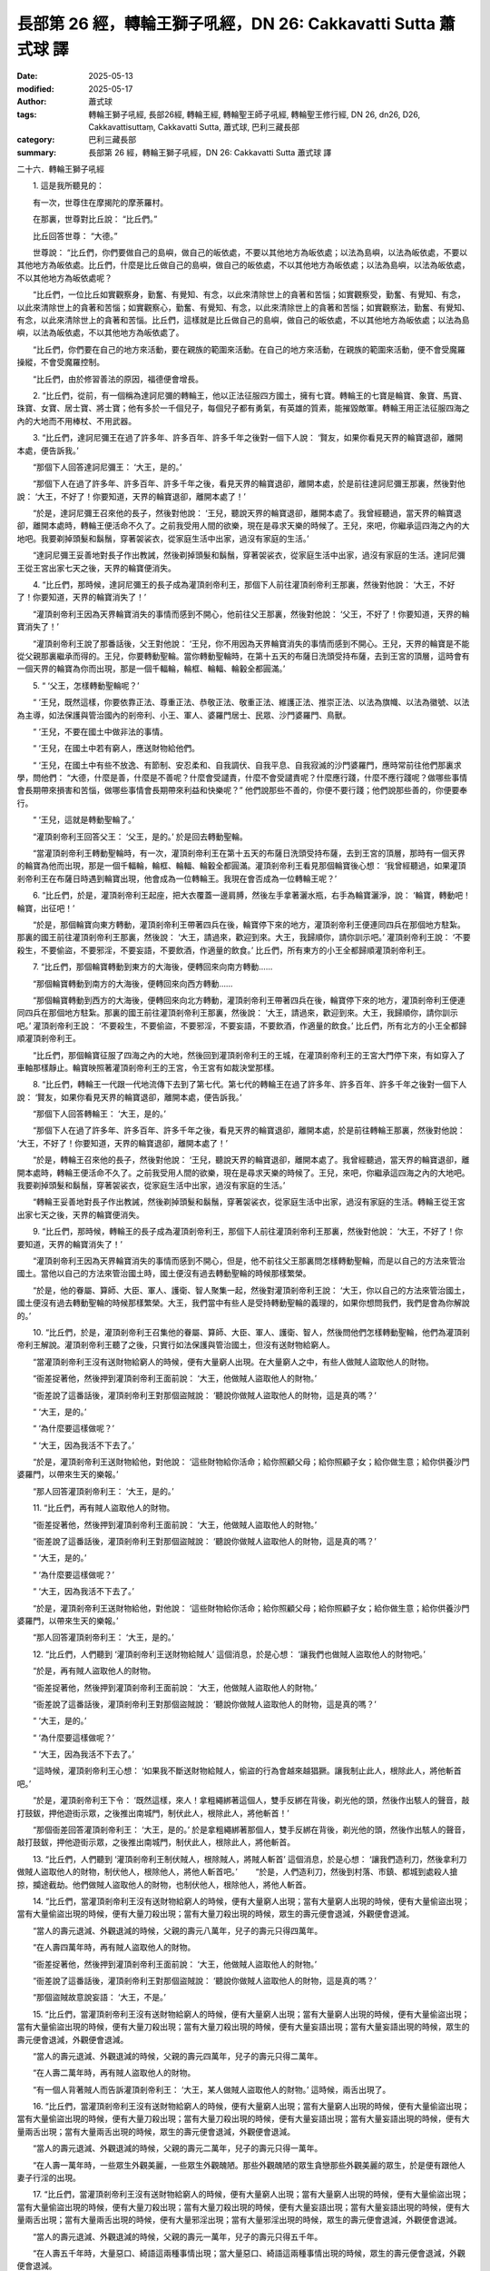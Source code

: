 長部第 26 經，轉輪王獅子吼經，DN 26: Cakkavatti Sutta 蕭式球 譯
==================================================================

:date: 2025-05-13
:modified: 2025-05-17
:author: 蕭式球
:tags: 轉輪王獅子吼經, 長部26經, 轉輪王經, 轉輪聖王師子吼經, 轉輪聖王修行經, DN 26, dn26, D26, Cakkavattisuttaṃ, Cakkavatti Sutta, 蕭式球, 巴利三藏長部
:category: 巴利三藏長部
:summary: 長部第 26 經，轉輪王獅子吼經，DN 26: Cakkavatti Sutta 蕭式球 譯



二十六．轉輪王獅子吼經
　　
　　1. 這是我所聽見的：

　　有一次，世尊住在摩揭陀的摩荼羅村。

　　在那裏，世尊對比丘說： “比丘們。”

　　比丘回答世尊： “大德。”

　　世尊說： “比丘們，你們要做自己的島嶼，做自己的皈依處，不要以其他地方為皈依處；以法為島嶼，以法為皈依處，不要以其他地方為皈依處。比丘們，什麼是比丘做自己的島嶼，做自己的皈依處，不以其他地方為皈依處；以法為島嶼，以法為皈依處，不以其他地方為皈依處呢？

　　“比丘們，一位比丘如實觀察身，勤奮、有覺知、有念，以此來清除世上的貪著和苦惱；如實觀察受，勤奮、有覺知、有念，以此來清除世上的貪著和苦惱；如實觀察心，勤奮、有覺知、有念，以此來清除世上的貪著和苦惱；如實觀察法，勤奮、有覺知、有念，以此來清除世上的貪著和苦惱。比丘們，這樣就是比丘做自己的島嶼，做自己的皈依處，不以其他地方為皈依處；以法為島嶼，以法為皈依處，不以其他地方為皈依處了。

　　“比丘們，你們要在自己的地方來活動，要在親族的範圍來活動。在自己的地方來活動，在親族的範圍來活動，便不會受魔羅操縱，不會受魔羅控制。

　　“比丘們，由於修習善法的原因，福德便會增長。

　　2. “比丘們，從前，有一個稱為達訶尼彌的轉輪王，他以正法征服四方國土，擁有七寶。轉輪王的七寶是輪寶、象寶、馬寶、珠寶、女寶、居士寶、將士寶；他有多於一千個兒子，每個兒子都有勇氣，有英雄的質素，能摧毀敵軍。轉輪王用正法征服四海之內的大地而不用棒杖、不用武器。

　　3. “比丘們，達訶尼彌王在過了許多年、許多百年、許多千年之後對一個下人說： ‘賢友，如果你看見天界的輪寶退卻，離開本處，便告訴我。’

　　“那個下人回答達訶尼彌王： ‘大王，是的。’

　　“那個下人在過了許多年、許多百年、許多千年之後，看見天界的輪寶退卻，離開本處，於是前往達訶尼彌王那裏，然後對他說： ‘大王，不好了！你要知道，天界的輪寶退卻，離開本處了！’

　　“於是，達訶尼彌王召來他的長子，然後對他說： ‘王兒，聽說天界的輪寶退卻，離開本處了。我曾經聽過，當天界的輪寶退卻，離開本處時，轉輪王便活命不久了。之前我受用人間的欲樂，現在是尋求天樂的時候了。王兒，來吧，你繼承這四海之內的大地吧。我要剃掉頭髮和鬍鬚，穿著袈裟衣，從家庭生活中出家，過沒有家庭的生活。’

　　“達訶尼彌王妥善地對長子作出教誡，然後剃掉頭髮和鬍鬚，穿著袈裟衣，從家庭生活中出家，過沒有家庭的生活。達訶尼彌王從王宮出家七天之後，天界的輪寶便消失。

　　4. “比丘們，那時候，達訶尼彌王的長子成為灌頂剎帝利王，那個下人前往灌頂剎帝利王那裏，然後對他說： ‘大王，不好了！你要知道，天界的輪寶消失了！’

　　“灌頂剎帝利王因為天界輪寶消失的事情而感到不開心，他前往父王那裏，然後對他說： ‘父王，不好了！你要知道，天界的輪寶消失了！’

　　“灌頂剎帝利王說了那番話後，父王對他說： ‘王兒，你不用因為天界輪寶消失的事情而感到不開心。王兒，天界的輪寶是不能從父親那裏繼承而得的。王兒，你要轉動聖輪。當你轉動聖輪時，在第十五天的布薩日洗頭受持布薩，去到王宮的頂層，這時會有一個天界的輪寶為你而出現，那是一個千輻輪，輪框、輪輻、輪轂全都圓滿。’

　　5. “ ‘父王，怎樣轉動聖輪呢？’

　　“ ‘王兒，既然這樣，你要依靠正法、尊重正法、恭敬正法、敬重正法、維護正法、推崇正法、以法為旗幟、以法為徽號、以法為主導，如法保護與管治國內的剎帝利、小王、軍人、婆羅門居士、民眾、沙門婆羅門、鳥獸。

　　“ ‘王兒，不要在國土中做非法的事情。

　　“ ‘王兒，在國土中若有窮人，應送財物給他們。

　　“ ‘王兒，在國土中有些不放逸、有節制、安忍柔和、自我調伏、自我平息、自我寂滅的沙門婆羅門，應時常前往他們那裏求學，問他們： “大德，什麼是善，什麼是不善呢？什麼會受譴責，什麼不會受譴責呢？什麼應行踐，什麼不應行踐呢？做哪些事情會長期帶來損害和苦惱，做哪些事情會長期帶來利益和快樂呢？” 他們說那些不善的，你便不要行踐；他們說那些善的，你便要奉行。

　　“ ‘王兒，這就是轉動聖輪了。’

　　“灌頂剎帝利王回答父王： ‘父王，是的。’ 於是回去轉動聖輪。

　　“當灌頂剎帝利王轉動聖輪時，有一次，灌頂剎帝利王在第十五天的布薩日洗頭受持布薩，去到王宮的頂層，那時有一個天界的輪寶為他而出現，那是一個千輻輪，輪框、輪輻、輪轂全都圓滿。灌頂剎帝利王看見那個輪寶後心想： ‘我曾經聽過，如果灌頂剎帝利王在布薩日時遇到輪寶出現，他會成為一位轉輪王。我現在會否成為一位轉輪王呢？’
 
　　6. “比丘們，於是，灌頂剎帝利王起座，把大衣覆蓋一邊肩膊，然後左手拿著灑水瓶，右手為輪寶灑淨，說： ‘輪寶，轉動吧！輪寶，出征吧！’

　　“於是，那個輪寶向東方轉動，灌頂剎帝利王帶著四兵在後，輪寶停下來的地方，灌頂剎帝利王便連同四兵在那個地方駐紮。那裏的國王前往灌頂剎帝利王那裏，然後說： ‘大王，請過來，歡迎到來。大王，我歸順你，請你訓示吧。’ 灌頂剎帝利王說： ‘不要殺生，不要偷盜，不要邪淫，不要妄語，不要飲酒，作適量的飲食。’ 比丘們，所有東方的小王全都歸順灌頂剎帝利王。

　　7. “比丘們，那個輪寶轉動到東方的大海後，便轉回來向南方轉動……

　　“那個輪寶轉動到南方的大海後，便轉回來向西方轉動……

　　“那個輪寶轉動到西方的大海後，便轉回來向北方轉動，灌頂剎帝利王帶著四兵在後，輪寶停下來的地方，灌頂剎帝利王便連同四兵在那個地方駐紮。那裏的國王前往灌頂剎帝利王那裏，然後說： ‘大王，請過來，歡迎到來。大王，我歸順你，請你訓示吧。’ 灌頂剎帝利王說： ‘不要殺生，不要偷盜，不要邪淫，不要妄語，不要飲酒，作適量的飲食。’ 比丘們，所有北方的小王全都歸順灌頂剎帝利王。

　　“比丘們，那個輪寶征服了四海之內的大地，然後回到灌頂剎帝利王的王城，在灌頂剎帝利王的王宮大門停下來，有如穿入了車軸那樣靜止。輪寶映照著灌頂剎帝利王的王宮，令王宮有如裁決堂那樣。

　　8. “比丘們，轉輪王一代跟一代地流傳下去到了第七代。第七代的轉輪王在過了許多年、許多百年、許多千年之後對一個下人說： ‘賢友，如果你看見天界的輪寶退卻，離開本處，便告訴我。’

　　“那個下人回答轉輪王： ‘大王，是的。’

　　“那個下人在過了許多年、許多百年、許多千年之後，看見天界的輪寶退卻，離開本處，於是前往轉輪王那裏，然後對他說： ‘大王，不好了！你要知道，天界的輪寶退卻，離開本處了！’

　　“於是，轉輪王召來他的長子，然後對他說： ‘王兒，聽說天界的輪寶退卻，離開本處了。我曾經聽過，當天界的輪寶退卻，離開本處時，轉輪王便活命不久了。之前我受用人間的欲樂，現在是尋求天樂的時候了。王兒，來吧，你繼承這四海之內的大地吧。我要剃掉頭髮和鬍鬚，穿著袈裟衣，從家庭生活中出家，過沒有家庭的生活。’

　　“轉輪王妥善地對長子作出教誡，然後剃掉頭髮和鬍鬚，穿著袈裟衣，從家庭生活中出家，過沒有家庭的生活。轉輪王從王宮出家七天之後，天界的輪寶便消失。

　　9. “比丘們，那時候，轉輪王的長子成為灌頂剎帝利王，那個下人前往灌頂剎帝利王那裏，然後對他說： ‘大王，不好了！你要知道，天界的輪寶消失了！’

　　“灌頂剎帝利王因為天界輪寶消失的事情而感到不開心，但是，他不前往父王那裏問怎樣轉動聖輪，而是以自己的方法來管治國土。當他以自己的方法來管治國土時，國土便沒有過去轉動聖輪的時候那樣繁榮。

　　“於是，他的眷屬、算師、大臣、軍人、護衛、智人聚集一起，然後對灌頂剎帝利王說： ‘大王，你以自己的方法來管治國土，國土便沒有過去轉動聖輪的時候那樣繁榮。大王，我們當中有些人是受持轉動聖輪的義理的，如果你想問我們，我們是會為你解說的。’

　　10. “比丘們，於是，灌頂剎帝利王召集他的眷屬、算師、大臣、軍人、護衛、智人，然後問他們怎樣轉動聖輪，他們為灌頂剎帝利王解說。灌頂剎帝利王聽了之後，只實行如法保護與管治國土，但沒有送財物給窮人。

　　“當灌頂剎帝利王沒有送財物給窮人的時候，便有大量窮人出現。在大量窮人之中，有些人做賊人盜取他人的財物。

　　“衙差捉著他，然後押到灌頂剎帝利王面前說： ‘大王，他做賊人盜取他人的財物。’

　　“衙差說了這番話後，灌頂剎帝利王對那個盜賊說： ‘聽說你做賊人盜取他人的財物，這是真的嗎？’

　　“ ‘大王，是的。’

　　“ ‘為什麼要這樣做呢？’

　　“ ‘大王，因為我活不下去了。’

　　“於是，灌頂剎帝利王送財物給他，對他說： ‘這些財物給你活命；給你照顧父母；給你照顧子女；給你做生意；給你供養沙門婆羅門，以帶來生天的樂報。’

　　“那人回答灌頂剎帝利王： ‘大王，是的。’

　　11. “比丘們，再有賊人盜取他人的財物。

　　“衙差捉著他，然後押到灌頂剎帝利王面前說： ‘大王，他做賊人盜取他人的財物。’

　　“衙差說了這番話後，灌頂剎帝利王對那個盜賊說： ‘聽說你做賊人盜取他人的財物，這是真的嗎？’

　　“ ‘大王，是的。’

　　“ ‘為什麼要這樣做呢？’

　　“ ‘大王，因為我活不下去了。’

　　“於是，灌頂剎帝利王送財物給他，對他說： ‘這些財物給你活命；給你照顧父母；給你照顧子女；給你做生意；給你供養沙門婆羅門，以帶來生天的樂報。’

　　“那人回答灌頂剎帝利王： ‘大王，是的。’

　　12. “比丘們，人們聽到 ‘灌頂剎帝利王送財物給賊人’ 這個消息，於是心想： ‘讓我們也做賊人盜取他人的財物吧。’

　　“於是，再有賊人盜取他人的財物。

　　“衙差捉著他，然後押到灌頂剎帝利王面前說： ‘大王，他做賊人盜取他人的財物。’

　　“衙差說了這番話後，灌頂剎帝利王對那個盜賊說： ‘聽說你做賊人盜取他人的財物，這是真的嗎？’

　　“ ‘大王，是的。’

　　“ ‘為什麼要這樣做呢？’

　　“ ‘大王，因為我活不下去了。’

　　“這時候，灌頂剎帝利王心想： ‘如果我不斷送財物給賊人，偷盜的行為會越來越猖獗。讓我制止此人，根除此人，將他斬首吧。’

　　“於是，灌頂剎帝利王下令： ‘既然這樣，來人！拿粗繩綁著這個人，雙手反綁在背後，剃光他的頭，然後作出駭人的聲音，敲打鼓鈸，押他遊街示眾，之後推出南城門，制伏此人，根除此人，將他斬首！’

　　“那個衙差回答灌頂剎帝利王： ‘大王，是的。’ 於是拿粗繩綁著那個人，雙手反綁在背後，剃光他的頭，然後作出駭人的聲音，敲打鼓鈸，押他遊街示眾，之後推出南城門，制伏此人，根除此人，將他斬首。

　　13. “比丘們，人們聽到 ‘灌頂剎帝利王制伏賊人，根除賊人，將賊人斬首’ 這個消息，於是心想： ‘讓我們造利刀，然後拿利刀做賊人盜取他人的財物，制伏他人，根除他人，將他人斬首吧。’
　　“於是，人們造利刀，然後到村落、市鎮、都城到處殺人搶掠，攔途截劫。他們做賊人盜取他人的財物，也制伏他人，根除他人，將他人斬首。

　　14. “比丘們，當灌頂剎帝利王沒有送財物給窮人的時候，便有大量窮人出現；當有大量窮人出現的時候，便有大量偷盜出現；當有大量偷盜出現的時候，便有大量刀殺出現；當有大量刀殺出現的時候，眾生的壽元便會退減，外觀便會退減。

　　“當人的壽元退減、外觀退減的時候，父親的壽元八萬年，兒子的壽元只得四萬年。

　　“在人壽四萬年時，再有賊人盜取他人的財物。

　　“衙差捉著他，然後押到灌頂剎帝利王面前說： ‘大王，他做賊人盜取他人的財物。’

　　“衙差說了這番話後，灌頂剎帝利王對那個盜賊說： ‘聽說你做賊人盜取他人的財物，這是真的嗎？’

　　“那個盜賊故意說妄語： ‘大王，不是。’

　　15. “比丘們，當灌頂剎帝利王沒有送財物給窮人的時候，便有大量窮人出現；當有大量窮人出現的時候，便有大量偷盜出現；當有大量偷盜出現的時候，便有大量刀殺出現；當有大量刀殺出現的時候，便有大量妄語出現；當有大量妄語出現的時候，眾生的壽元便會退減，外觀便會退減。

　　“當人的壽元退減、外觀退減的時候，父親的壽元四萬年，兒子的壽元只得二萬年。

　　“在人壽二萬年時，再有賊人盜取他人的財物。

　　“有一個人背著賊人而告訴灌頂剎帝利王： ‘大王，某人做賊人盜取他人的財物。’ 這時候，兩舌出現了。

　　16. “比丘們，當灌頂剎帝利王沒有送財物給窮人的時候，便有大量窮人出現；當有大量窮人出現的時候，便有大量偷盜出現；當有大量偷盜出現的時候，便有大量刀殺出現；當有大量刀殺出現的時候，便有大量妄語出現；當有大量妄語出現的時候，便有大量兩舌出現；當有大量兩舌出現的時候，眾生的壽元便會退減，外觀便會退減。

　　“當人的壽元退減、外觀退減的時候，父親的壽元二萬年，兒子的壽元只得一萬年。

　　“在人壽一萬年時，一些眾生外觀美麗，一些眾生外觀醜陋。那些外觀醜陋的眾生貪戀那些外觀美麗的眾生，於是便有跟他人妻子行淫的出現。

　　17. “比丘們，當灌頂剎帝利王沒有送財物給窮人的時候，便有大量窮人出現；當有大量窮人出現的時候，便有大量偷盜出現；當有大量偷盜出現的時候，便有大量刀殺出現；當有大量刀殺出現的時候，便有大量妄語出現；當有大量妄語出現的時候，便有大量兩舌出現；當有大量兩舌出現的時候，便有大量邪淫出現；當有大量邪淫出現的時候，眾生的壽元便會退減，外觀便會退減。

　　“當人的壽元退減、外觀退減的時候，父親的壽元一萬年，兒子的壽元只得五千年。

　　“在人壽五千年時，大量惡口、綺語這兩種事情出現；當大量惡口、綺語這兩種事情出現的時候，眾生的壽元便會退減，外觀便會退減。

　　“當人的壽元退減、外觀退減的時候，父親的壽元五千年，兒子的壽元一些只得二千五百年，一些只得二千年。

　　“在人壽二千五百年時，大量貪欲、瞋恚出現；當大量貪欲、瞋恚出現的時候，眾生的壽元便會退減，外觀便會退減。

　　“當人的壽元退減、外觀退減的時候，父親的壽元二千五百年，兒子的壽元只得一千年。

　　“在人壽一千年時，大量邪見出現；當大量邪見出現的時候，眾生的壽元便會退減，外觀便會退減。

　　“當人的壽元退減、外觀退減的時候，父親的壽元一千年，兒子的壽元只得五百年。

　　“在人壽五百年時，大量亂倫、縱欲、同性戀這三種事情出現；當大量亂倫、縱欲、同性戀這三種事情出現的時候，眾生的壽元便會退減，外觀便會退減。

　　“當人的壽元退減、外觀退減的時候，父親的壽元五百年，兒子的壽元一些只得二百五十年，一些只得二百年。

　　“在人壽二百五十年時，大量不尊敬父母，不尊敬沙門婆羅門，不尊敬族中的長者這些事情出現。

　　18. “比丘們，當灌頂剎帝利王沒有送財物給窮人的時候，便有大量窮人出現；當有大量窮人出現的時候，便有大量偷盜出現；當有大量偷盜出現的時候，便有大量刀殺出現；當有大量刀殺出現的時候，便有大量妄語出現；當有大量妄語出現的時候，便有大量兩舌出現；當有大量兩舌出現的時候，便有大量邪淫出現；當有大量邪淫出現的時候，便有大量惡口、綺語這兩種事情出現；當有大量惡口、綺語這兩種事情出現的時候，便有大量貪欲、瞋恚出現；當有大量貪欲、瞋恚出現的時候，便有大量邪見出現；當有大量邪見出現的時候，便有大量亂倫、縱欲、同性戀這三種事情出現；當有大量亂倫、縱欲、同性戀這三種事情出現的時候，便有大量不尊敬父母，不尊敬沙門婆羅門，不尊敬族中的長者這些事情出現；當有大量不尊敬父母，不尊敬沙門婆羅門，不尊敬族中的長者這些事情出現的時候，眾生的壽元便會退減，外觀便會退減。

　　“當人的壽元退減、外觀退減的時候，父親的壽元二百五十年，兒子的壽元只得一百年。

　　19. “比丘們，將有一天，兒子的壽元只得十年。

　　“當人們的壽元只得十年的時候，男子五歲便會娶妻。

　　“當人們的壽元只得十年的時候，各種甘味如蜜、酥、油、糖、鹽等便會消失。

　　“當人們的壽元只得十年的時候，人們視粗麥為美食。就正如現在人們視白米飯和肉類為美食，同樣地，當人們的壽元只得十年的時候，人們視粗麥為美食。

　　“當人們的壽元只得十年的時候，十善業道全部消失，十不善業道廣泛流傳。

　　“當人們的壽元只得十年的時候，人們沒有善，不知善為何物。

　　“當人們的壽元只得十年的時候，任何不尊敬父母、不尊敬沙門婆羅門、不尊敬族中長者的人都受人尊敬和讚揚。就正如現在任何尊敬父母、尊敬沙門婆羅門、尊敬族中長者的人都受人尊敬和讚揚，同樣地，當人們的壽元只得十年的時候，任何不尊敬父母、不尊敬沙門婆羅門、不尊敬族中長者的人都受人尊敬和讚揚。

　　20. “當人們的壽元只得十年的時候，世間沒有倫常之分，人們如羊、雞、豬、狗、豺那樣，行淫不分母親、姨母、姑母、老師的妻子、師傅的妻子。

　　“當人們的壽元只得十年的時候，人們猛烈地互相傷害，充滿猛烈的瞋恚、敵意、殺心；即使父母與子女、兄弟與姊妹之間，都猛烈地互相傷害，充滿猛烈的瞋恚、敵意、殺心。就正如獵人看見野獸後便會生起猛烈的瞋恚、敵意、殺心，同樣地，當人們的壽元只得十年的時候，人們猛烈地互相傷害，充滿猛烈的瞋恚、敵意、殺心；即使父母與子女、兄弟與姊妹之間，都猛烈地互相傷害，充滿猛烈的瞋恚、敵意、殺心。

　　21. “當人們的壽元只得十年的時候，將會發生一場七天不間斷的殺戮，人們互相視對方為野獸，手拿利刀，心想： ‘你是野獸，你是野獸。’ 然後互相取對方的性命。

　　“這時候，有些人心想： ‘我們不要傷害任何人，也不要讓任何人傷害我們。讓我們以草叢、樹林、樹木為家，躲到人跡罕見的河邊、偏僻的深山，吃樹下的果子為生吧。’ 他們在七天之中以草叢、樹林、樹木為家，躲到人跡罕見的河邊、偏僻的深山，吃樹下的果子為生。

　　“七天過後，他們從草叢、樹林、樹木、河邊、深山出來，互相擁抱，然後稱頌與歎息： ‘賢者，我看見你了，你還活著！賢者，我看見你了，你還活著！’

　　“於是，人們這樣想： ‘由於做不善法的原因，我們的親族幾乎滅絕。讓我們做善行吧。做什麼善行好呢？讓我們不殺生，轉動這種善法吧。’

　　“他們不殺生，轉動那種善法。由於他們修習善法的原因，眾生的壽元便會增長，外觀便會增長。

　　“當人的壽元增長、外觀增長的時候，父親的壽元十年，兒子的壽元便有二十年。

　　22. “比丘們，人們心想： ‘由於我們修習善法的原因，眾生的壽元便會增長，外觀便會增長。讓我們做多些善行吧。讓我們不偷盜、不邪淫、不妄語、不兩舌、不惡口、不綺語、捨棄貪欲、捨棄瞋恚、捨棄邪見，讓我們捨棄亂倫、縱欲、同性戀這三種事情，讓我們尊敬父母、尊敬沙門婆羅門、尊敬族中的長者吧。讓我們轉動這些善法吧。’

　　“他們尊敬父母、尊敬沙門婆羅門、尊敬族中的長者，轉動各種善法。由於他們修習善法的原因，眾生的壽元便會增長，外觀便會增長。

　　“當人的壽元增長、外觀增長的時候，父親的壽元二十年，兒子的壽元便有四十年；父親的壽元四十年，兒子的壽元便有八十年；父親的壽元八十年，兒子的壽元便有一百六十年；父親的壽元一百六十年，兒子的壽元便有三百二十年；父親的壽元三百二十年，兒子的壽元便有六百四十年；父親的壽元六百四十年，兒子的壽元便有二千年；父親的壽元二千年，兒子的壽元便有四千年；父親的壽元四千年，兒子的壽元便有八千年；父親的壽元八千年，兒子的壽元便有二萬年；父親的壽元二萬年，兒子的壽元便有四萬年；父親的壽元四萬年，兒子的壽元便有八萬年。

　　23. “比丘們，當人們的壽元有八萬年的時候，男子五百歲才會娶妻。

　　“當人們的壽元有八萬年的時候，人們只有希冀、肚餓、衰老三種疾病。

　　“當人們的壽元有八萬年的時候，閻浮提富庶、繁榮，房屋與房屋互相緊連，擠迫得雞隻在屋頂行走，可以由村落走到市鎮，由市鎮走到王城。

　　“當人們的壽元有八萬年的時候，閻浮提到處都是人，像無間地獄那樣擠迫，又像蘆葦叢或娑羅樹園那樣擠迫。

　　“當人們的壽元有八萬年的時候，波羅奈將會有一座稱為羇荼摩提的王城，羇荼摩提王城富庶、繁榮、人口眾多、食物充足。

　　“當人們的壽元有八萬年的時候，閻浮提有八萬四千個都城，當中為首的是羇荼摩提王城。

　　24. “比丘們，當人們的壽元有八萬年的時候，羇荼摩提王城將會有一個稱為僧佉的轉輪王出現。他以正法征服四方國土，擁有七寶。轉輪王的七寶是輪寶、象寶、馬寶、珠寶、女寶、居士寶、將士寶；他有多於一千個兒子，每個兒子都有勇氣，有英雄的質素，能摧毀敵軍。轉輪王用正法征服四海之內的大地而不用棒杖、不用武器。

　　25. “比丘們，當人們的壽元有八萬年的時候，將會有一位稱為彌勒的世尊出現於世上，他是一位阿羅漢．等正覺．明行具足．善逝．世間解．無上士．調御者．天人師．佛．世尊。就正如現在我阿羅漢．等正覺．明行具足．善逝．世間解．無上士．調御者．天人師．佛．世尊出現於世上那樣。

　　“他將會親身證得無比智，然後在這個有天神、魔羅、梵天、沙門、婆羅門、國王、眾人的世間宣說法義。就正如現在我親身證得無比智，然後在這個有天神、魔羅、梵天、沙門、婆羅門、國王、眾人的世間宣說法義那樣。

　　“他將說的法義開首、中間、結尾都是善美的，有意義、有好的言辭、圓滿、清淨、開示梵行。就正如現在我所說的法義開首、中間、結尾都是善美的，有意義、有好的言辭、圓滿、清淨、開示梵行那樣。

　　“他身邊圍繞著無數千人的比丘僧團，就正如現在我身邊圍繞著無數百人的比丘僧團那樣。

　　26. “比丘們，僧佉王重建之前由大波那陀王興建的宮殿，然後住在那裏。之後，他捨棄那座宮殿，將它布施給沙門、婆羅門、窮人、流浪人、乞丐，然後在彌勒世尊．阿羅漢．等正覺的座下剃掉頭髮和鬍鬚、穿著袈裟衣、從家庭生活中出家、過沒有家庭的生活。

　　“出家後，他將會獨處、遠離、不放逸、勤奮、專心一意，不久便親身以無比智來體證這義理，然後安住在證悟之中。在家庭生活的人，出家過沒有家庭的生活，就是為了在現生之中完滿梵行，達成這個無上的目標。

　　27. “比丘們，你們要做自己的島嶼，做自己的皈依處，不要以其他地方為皈依處；以法為島嶼，以法為皈依處，不要以其他地方為皈依處。比丘們，什麼是比丘做自己的島嶼，做自己的皈依處，不以其他地方為皈依處；以法為島嶼，以法為皈依處，不以其他地方為皈依處呢？

　　“比丘們，一位比丘如實觀察身，勤奮、有覺知、有念，以此來清除世上的貪著和苦惱；如實觀察受，勤奮、有覺知、有念，以此來清除世上的貪著和苦惱；如實觀察心，勤奮、有覺知、有念，以此來清除世上的貪著和苦惱；如實觀察法，勤奮、有覺知、有念，以此來清除世上的貪著和苦惱。比丘們，這樣就是比丘做自己的島嶼，做自己的皈依處，不以其他地方為皈依處；以法為島嶼，以法為皈依處，不以其他地方為皈依處了。

　　28. “比丘們，你們要在自己的地方來活動，要在親族的範圍來活動。在自己的地方來活動，在親族的範圍來活動的時候，壽元便會增長，外觀便會增長，快樂便會增長，財富便會增長，力量便會增長。

　　“比丘們，什麼是比丘的壽元呢？

　　“比丘們，一位比丘修習欲定勤行神足，修習精進定勤行神足，修習心定勤行神足，修習觀定勤行神足。勤修這四神足的人，可隨自己的意欲，活上一劫或一劫多些。比丘們，我說，這就是比丘的壽元了。

　　“比丘們，什麼是比丘的外觀呢？

　　“比丘們，一位比丘在戒的學處之中修學：修習波羅提木叉律儀，在戒律儀這片牧養德行的牧地而行，即使細小的過錯也不會忽視。比丘們，我說，這就是比丘的外觀了。

　　“比丘們，什麼是比丘的快樂呢？

　　“比丘們，一位比丘內心離開了五欲、離開了不善法，有覺、有觀，有由離開五欲和不善法所生起的喜和樂；他進入了初禪。他平息了覺和觀，內裏平伏、內心安住一境，沒有覺、沒有觀，有由定所生起的喜和樂；他進入了二禪。他保持捨心，對喜沒有貪著，有念和覺知，通過身體來體會樂──聖者說： ‘這人有捨，有念，安住在樂之中。’ ──他進入了三禪。他滅除了苦和樂，喜和惱在之前已經消失，沒有苦、沒有樂，有捨、念、清淨；他進入了四禪。比丘們，我說，這就是比丘的快樂了。

　　“比丘們，什麼是比丘的財富呢？

　　“比丘們，一位比丘內心帶著慈心，向一個方向擴散開去，向四方擴散開去；向上方、下方、四角擴散開去；向每個地方、所有地方、整個世間擴散開去。他的內心帶著慈心，心胸寬闊、廣大、不可限量，內心沒有怨恨、沒有瞋恚。他的內心帶著悲心……他的內心帶著喜心……他的內心帶著捨心，向一個方向擴散開去，向四方擴散開去；向上方、下方、四角擴散開去；向每個地方、所有地方、整個世間擴散開去。他的內心帶著捨心，心胸寬闊、廣大、不可限量，內心沒有怨恨、沒有瞋恚。比丘們，我說，這就是比丘的財富了。

　　“比丘們，什麼是比丘的力量呢？

　　“比丘們，一位比丘清除了各種漏，現生以無比智來體證無漏、心解脫、慧解脫。比丘們，我說，這就是比丘的力量了。

　　“比丘們，我看不見有一種力量比魔羅的力量更難克服。比丘們，由於修習善法的原因，福德便會增長。”

　　世尊說了以上的話後，比丘對世尊的說話心感高興，滿懷歡喜。

-----------------------------------------------------------

取材自： `巴利文佛典翻譯 <https://www.chilin.org/news/news-detail.php?id=202&type=2>`__ 《長部》 `第三分 （24-34經） <https://www.chilin.org/upload/culture/doc/1666608298.pdf>`_ (PDF) （香港，「志蓮淨苑」-文化）

原先連結： http://www.chilin.edu.hk/edu/report_section_detail.asp?section_id=59&id=541
出現錯誤訊息：

| Microsoft OLE DB Provider for ODBC Drivers error '80004005'
| [Microsoft][ODBC Microsoft Access Driver]General error Unable to open registry key 'Temporary (volatile) Jet DSN for process 0x6a8 Thread 0x568 DBC 0x2064fcc Jet'.
| 
| /edu/include/i_database.asp, line 20
| 

------

- `蕭式球 譯 經藏 長部 Majjhimanikāya <{filename}diigha-nikaaya-tr-by-siu-sk%zh>`__

- `巴利大藏經 經藏 長部 Majjhimanikāya <{filename}diigha-nikaaya%zh.rst>`__

- `經文選讀 <{filename}/articles/canon-selected/canon-selected%zh.rst>`__ 

- `Tipiṭaka 南傳大藏經; 巴利大藏經 <{filename}/articles/tipitaka/tipitaka%zh.rst>`__


..
  2025-05-17, created on 2025-05-13
